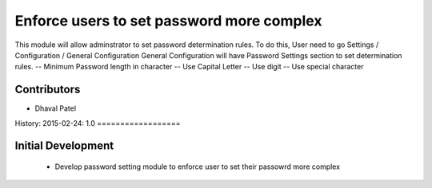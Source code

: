 Enforce users to set password more complex
==========================================
This module will allow adminstrator to set password determination rules.
To do this, User need to go Settings / Configuration / General Configuration
General Configuration will have Password Settings section to set determination rules.
-- Minimum Password length in character
-- Use Capital Letter
-- Use digit
-- Use special character

Contributors
------------
* Dhaval Patel

History:
2015-02-24: 1.0
==================

Initial Development
-------------------
    * Develop password setting module to enforce user to set their passowrd more complex

